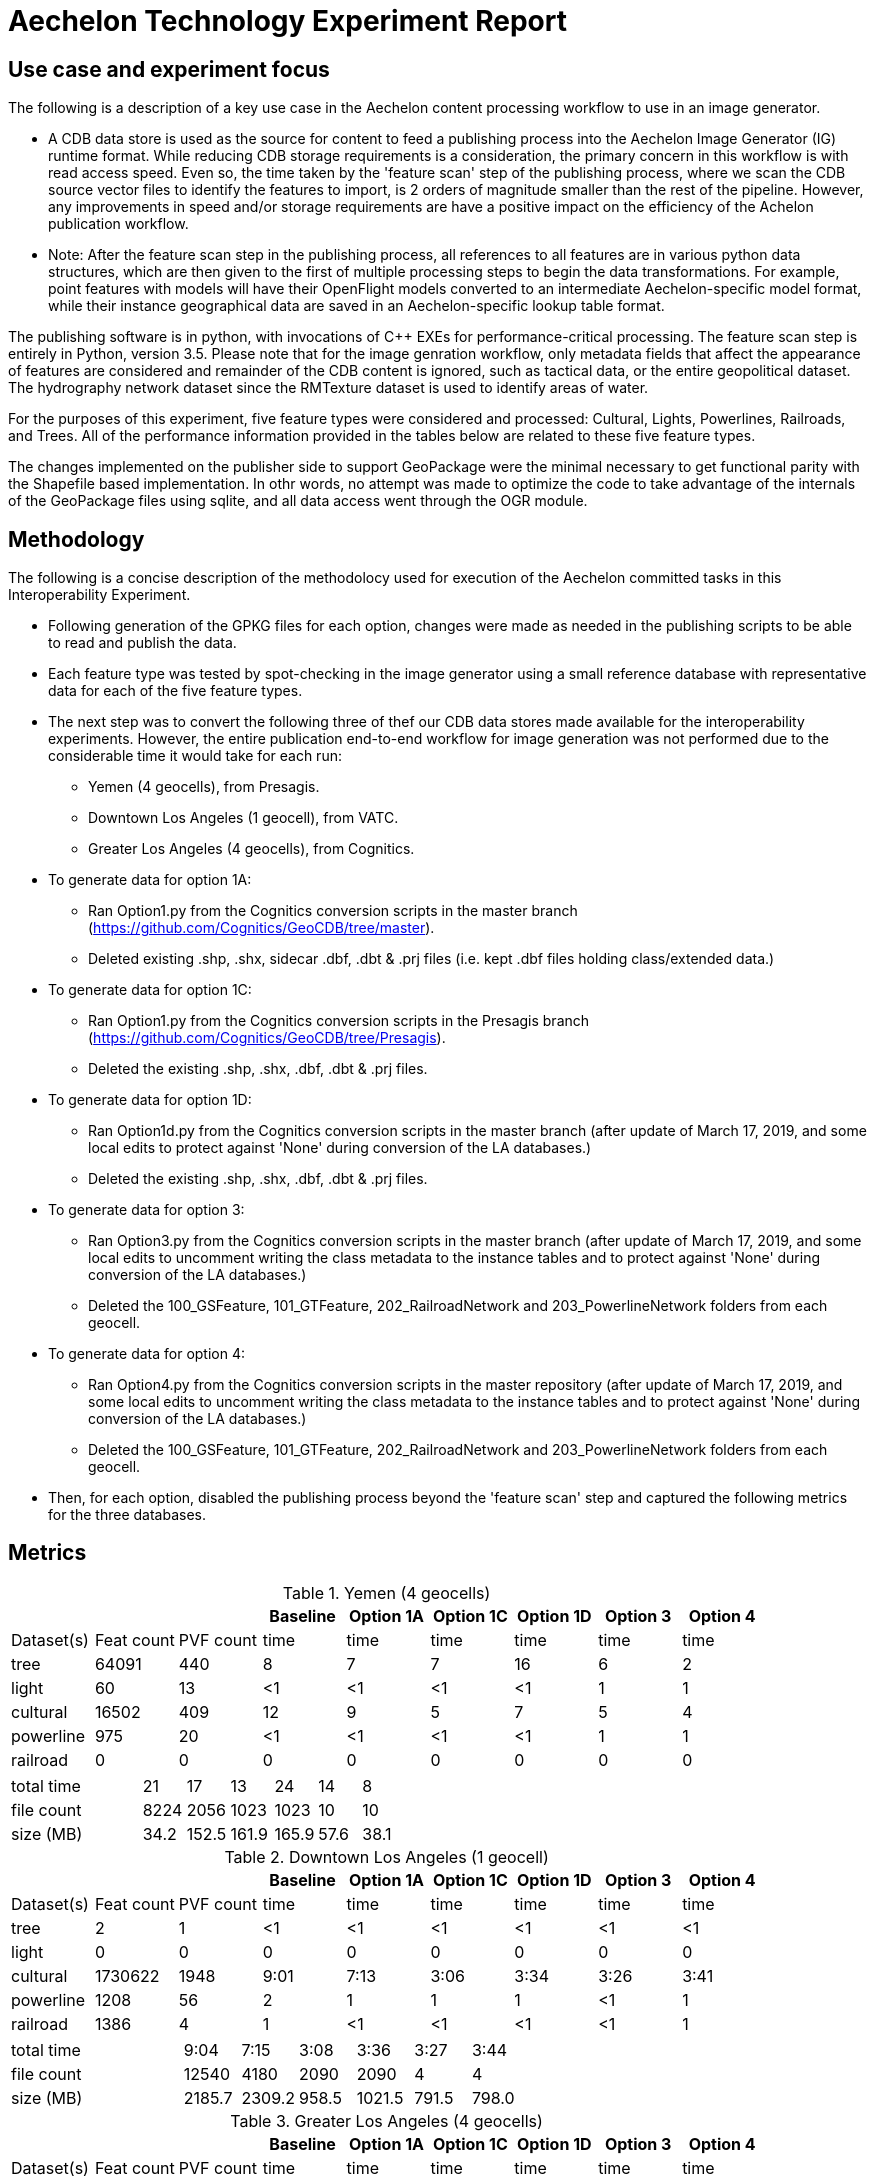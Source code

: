 = Aechelon Technology Experiment Report

== Use case and experiment focus

The following is a description of a key use case in the Aechelon content processing workflow to use in an image generator.

* A CDB data store is used as the source for content to feed a publishing process into the Aechelon Image Generator (IG) runtime format. While reducing CDB storage requirements is a consideration, the primary concern in this workflow is with read access speed. Even so, the time taken by the 'feature scan' step of the publishing process, where we scan the CDB source vector files to identify the features to import, is 2 orders of magnitude smaller than the rest of the pipeline. However, any improvements in speed and/or storage requirements are have a positive impact on the efficiency of the Achelon publication workflow.
* Note: After the feature scan step in the publishing process, all references to all features are in various python data structures, which are then given to the first of multiple processing steps to begin the data transformations. For example, point features with models will have their OpenFlight models converted to an intermediate Aechelon-specific model format, while their instance geographical data are saved in an Aechelon-specific lookup table format.

The publishing software is in python, with invocations of C++ EXEs for performance-critical processing. The feature scan step is entirely in Python, version 3.5. Please note that for the image genration workflow, only metadata fields that affect the appearance of features are considered and remainder of the CDB content is ignored, such as tactical data, or the entire geopolitical dataset. The hydrography network dataset since the RMTexture dataset is used to identify areas of water. 

For the purposes of this experiment, five feature types were considered and processed: Cultural, Lights, Powerlines, Railroads, and Trees. All of the performance information provided in the tables below are related to these five feature types.

The changes implemented on the publisher side to support GeoPackage were the minimal necessary to get functional parity with the Shapefile based implementation. In othr words, no attempt was made to optimize the code to take advantage of the internals of the GeoPackage files using sqlite, and all data access went through the OGR module.

== Methodology

The following is a concise description of the methodolocy used for execution of the Aechelon committed tasks in this Interoperability Experiment.

* Following generation of the GPKG files for each option, changes were made as needed in the publishing scripts to be able to read and publish the data.
* Each feature type was tested by spot-checking in the image generator using a small reference database with representative data for each of the five feature types.
* The next step was to convert the following three of thef our CDB data stores made available for the interoperability experiments. However, the entire publication end-to-end workflow for image generation was not performed due to the considerable time it would take for each run:
  ** Yemen (4 geocells), from Presagis.
  ** Downtown Los Angeles (1 geocell), from VATC.
  ** Greater Los Angeles (4 geocells), from Cognitics.
* To generate data for option 1A:
  ** Ran Option1.py from the Cognitics conversion scripts in the master branch (https://github.com/Cognitics/GeoCDB/tree/master).
  ** Deleted existing .shp, .shx, sidecar .dbf, .dbt & .prj files (i.e. kept .dbf files holding class/extended data.)
* To generate data for option 1C:
  ** Ran Option1.py from the Cognitics conversion scripts in the Presagis branch (https://github.com/Cognitics/GeoCDB/tree/Presagis).
  ** Deleted the existing .shp, .shx, .dbf, .dbt & .prj files.
* To generate data for option 1D:
  ** Ran Option1d.py from the Cognitics conversion scripts in the master branch (after update of March 17, 2019, and some local edits to protect against 'None' during conversion of the LA databases.)
  ** Deleted the existing .shp, .shx, .dbf, .dbt & .prj files.
* To generate data for option 3:
  ** Ran Option3.py from the Cognitics conversion scripts in the master branch (after update of March 17, 2019, and some local edits to uncomment writing the class metadata to the instance tables and to protect against 'None' during conversion of the LA databases.)
  ** Deleted the 100_GSFeature, 101_GTFeature, 202_RailroadNetwork and 203_PowerlineNetwork folders from each geocell.
* To generate data for option 4:
  ** Ran Option4.py from the Cognitics conversion scripts in the master repository (after update of March 17, 2019, and some local edits to uncomment writing the class metadata to the instance tables and to protect against 'None' during conversion of the LA databases.)
  ** Deleted the 100_GSFeature, 101_GTFeature, 202_RailroadNetwork and 203_PowerlineNetwork folders from each geocell.
* Then, for each option, disabled the publishing process beyond the 'feature scan' step and captured the following metrics for the three databases.

== Metrics

.Yemen (4 geocells)
[cols="9*>"]
|===
|           |           |          |Baseline  |Option 1A |Option 1C |Option 1D |Option 3 |Option 4     

|Dataset(s) |Feat count |PVF count |     time |     time |     time |     time |    time |    time
|tree       |     64091 |     440  |        8 |        7 |        7 |       16 |       6 |       2
|light      |        60 |      13  |       <1 |       <1 |       <1 |       <1 |       1 |       1
|cultural   |     16502 |     409  |       12 |        9 |        5 |        7 |       5 |       4
|powerline  |       975 |      20  |       <1 |       <1 |       <1 |       <1 |       1 |       1
|railroad   |         0 |       0  |        0 |        0 |        0 |        0 |       0 |       0
|===
[cols="9*>"]
|===
3+|total time |                            21 |       17 |       13 |       24 |      14 |       8
3+|file count |                          8224 |     2056 |     1023 |     1023 |      10 |      10           
3+|size (MB)  |                           34.2|     152.5|     161.9|     165.9|     57.6|     38.1 
|===

                                                                                               
.Downtown Los Angeles (1 geocell)
[cols="9*>"]
|===
|           |           |          |Baseline  |Option 1A |Option 1C |Option 1D |Option 3 |Option 4     

|Dataset(s) |Feat count |PVF count |     time |     time |     time |     time |    time |    time
|tree       |        2  |        1 |       <1 |       <1 |       <1 |       <1 |      <1 |      <1
|light      |        0  |        0 |        0 |        0 |        0 |        0 |       0 |       0
|cultural   |  1730622  |     1948 |     9:01 |     7:13 |     3:06 |     3:34 |    3:26 |    3:41
|powerline  |     1208  |       56 |        2 |        1 |        1 |        1 |      <1 |       1
|railroad   |     1386  |        4 |        1 |       <1 |       <1 |       <1 |      <1 |       1
|===
[cols="9*>"]
|===
3+|total time |                          9:04 |     7:15 |     3:08 |     3:36 |    3:27 |    3:44          
3+|file count |                         12540 |     4180 |     2090 |     2090 |       4 |       4       
3+|size (MB)  |                         2185.7|    2309.2|     958.5|    1021.5|    791.5|    798.0
|===

.Greater Los Angeles (4 geocells)
[cols="9*>"]
|===
|           |           |          |Baseline  |Option 1A |Option 1C |Option 1D |Option 3 |Option 4     

|Dataset(s) |Feat count |PVF count |     time |     time |     time |     time |    time |    time
|tree       |        5  |        2 |       <1 |        1 |       <1 |       <1 |       1 |      <1
|light      |        0  |        0 |        0 |        0 |        0 |        0 |       1 |      <1
|cultural   |  3138841  |     6013 |    15:02 |    12:02 |     6:14 |     7:25 |    6:57 |    7:17
|powerline  |     3932  |      160 |        1 |        1 |        1 |        1 |       1 |       1
|railroad   |     9367  |       87 |        1 |        1 |        1 |        1 |       1 |      <1
|===
[cols="9*>"]
|===
3+|total time |                         15:04 |    12:05 |     6:16 |     7:27 |    7:01 |    7:19
3+|file count |                         38961 |    12986 |     6493 |     6493 |      14 |      14         
3+|size (MB)  |                         3738.2|    4275.9|    1958.6|    2067.0|   1335.7|   1339.3
|===

== Legend
* Baseline is Experiment 1
* Options 1A, 1C and 1D are for Alternative 1 (Experiment 2)
* Option 3 is for Alternative 2 (Experiment 3)
* Option 4 is for Alternative 3 (Experiment 4) 
* Feat count: feature count of valid features found of the given type
* PVF count: primary vector file count, after validation, for the given type (i.e. only counting .shp files for Experiment 1 or .gpkg files for Experiment 2.)
* Time: in minute:second notation when over 1 minute, else in seconds
* The cultural feature data set is from both 100_GSFeatures (S001_T001 & S002_T001) and 101_GTFeatures (S001_T001)
* File count: total number of files from 100_GSFeatures, 101_GTFeatures, 202_RailroadNetwork & 203_PowerLineNetwork
* Size: storage, in MB, used by all the files from 100_GSFeatures, 101_GTFeatures, 202_RailroadNetwork & 203_PowerLineNetwork

== Notes and observations
* All source CDB files were on a local RAID drive so network traffic did not contribute to the timings.
* In the Greater Los Angeles database, there somehow were more features of some types coming from geopackage files compared to shape files (3140180 instead of 3138841 cultural features, and 4012 instead of 3932 powerline features), but there were also over 1000 warnings from OGR during conversion and while reading of the type "Warning 1: Unable to parse srs_id '100000' well-known text ''." After the 1000th such warning, also got "More than 1000 errors or warnings have been reported. No more will be reported from now."  Perhaps the conversion from .shp to .gpkg with ogr2ogr.exe generated these excess invalid files. These warnings appeared in the Downtown LA database as well, but the feature counts matched after conversion. We did not check any further downstream in our pipeline as to this discrepancy.
* For the powerline network dataset, stats include both the tower point features and the wire lineal features.
* There's a slight increase in the file size in the Los Angeles databases when going from option 3 to 4, whereas it's a significant decrease in the Yemen database. From a quick inspection of the data, this seems to correlate with the fact that almost all the cultural features in Los Angeles come from 100_GSFeatures which require unique records per instance, whereas for Yemen the majority of cultural features come from 101_GTFeatures.
* Option 3 has slightly better timings for large-count datasets than option 4 in our use case since we scan each LOD in order, so having LODs in separate layers in the option 3 geopackage performs better.

== Conclusions
* Among the three Alternative 1 choices we tested, the best outcome in both time and file size came from option 1C.
* For Alternatives 2 and 3, speed is slightly improved relative to 1D but not 1C. On the other hand, size is markedly improved against all options in Alternative 1, as would be expected. Since, by design, these two alternatives go against the spirit of CDB data segmentation by file at the LOD level, they may not be as easy to adopt into the standard.
* If we are to recommend only one alternative for inclusion as an alternate primary dataset in a future OCG CDB revision, it would be option 1C.

